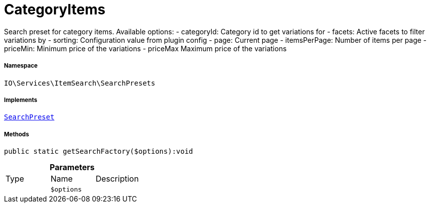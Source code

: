 :table-caption!:
:example-caption!:
:source-highlighter: prettify
:sectids!:
[[io__categoryitems]]
= CategoryItems

Search preset for category items.
Available options:
- categoryId:    Category id to get variations for
- facets:        Active facets to filter variations by
- sorting:       Configuration value from plugin config
- page:          Current page
- itemsPerPage:  Number of items per page
- priceMin:      Minimum price of the variations
- priceMax       Maximum price of the variations



===== Namespace

`IO\Services\ItemSearch\SearchPresets`


===== Implements
xref:IO/Services/ItemSearch/SearchPresets/SearchPreset.adoc#[`SearchPreset`]




===== Methods

[source%nowrap, php]
----

public static getSearchFactory($options):void

----









.*Parameters*
|===
|Type |Name |Description
| 
a|`$options`
|
|===


